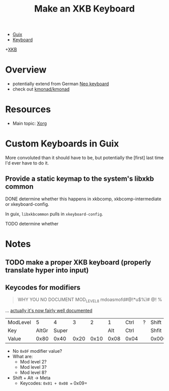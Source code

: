 :PROPERTIES:
:ID:       3f14aae1-e106-40a3-aff2-947d51da3c9b
:END:
#+title: Make an XKB Keyboard
#+filetags: xkb xorg linux

+ [[id:b82627bf-a0de-45c5-8ff4-229936549942][Guix]]
+ [[id:3d2330da-5a95-408a-b940-7d2b3b0c7fb2][Keyboard]]
+[[id:ee958185-81f4-42bd-abd0-5ad1801deeca][XKB]]

* Overview
+ potentially extend from German [[https://en.wikipedia.org/wiki/Neo_(keyboard_layout)#Platforms][Neo keyboard]]
+ check out [[https://github.com/kmonad/kmonad][kmonad/kmonad]]

* Resources
+ Main topic: [[id:8c6d7cdd-74af-4307-b1df-8641752a1c9f][Xorg]]

* Custom Keyboards in Guix

More convoluted than it should have to be, but potentially the [first] last time
I'd ever have to do it.

** Provide a static keymap to the system's libxkb common

**** DONE determine whether this happens in xkbcomp, xkbcomp-intermediate or xkeyboard-config.
CLOSED: [2023-03-16 Thu 06:32]

In guix, =libxkbcommon= pulls in =xkeyboard-config=.

**** TODO determine whether


* Notes
** TODO make a proper XKB keyboard (properly translate hyper into input)

** Keycodes for modifiers

#+begin_quote
WHY YOU NO DOCUMENT MOD_LEVEL_8 mdoasmofd#@!*u$%)# @! %
#+end_quote

... [[https://github.com/xkbcommon/libxkbcommon/tree/master/doc][actually it's now fairly well documented]]


| ModLevel |     5 |     4 |    3 |    2 |    1 | Ctrl | ? | Shift  |
| Key      | AltGr | Super |      |      |  Alt | Ctrl |   | Shfit  |
| Value    |  0x80 |  0x40 | 0x20 | 0x10 | 0x08 | 0x04 |   | 0x0001 |

+ No =0x0F= modifier value?
+ What are:
  - Mod level 2?
  - Mod level 3?
  - Mod level 8?
+ Shift + Alt -> Meta
  - Keycodes: =0x01 + 0x08 == 0x09=
